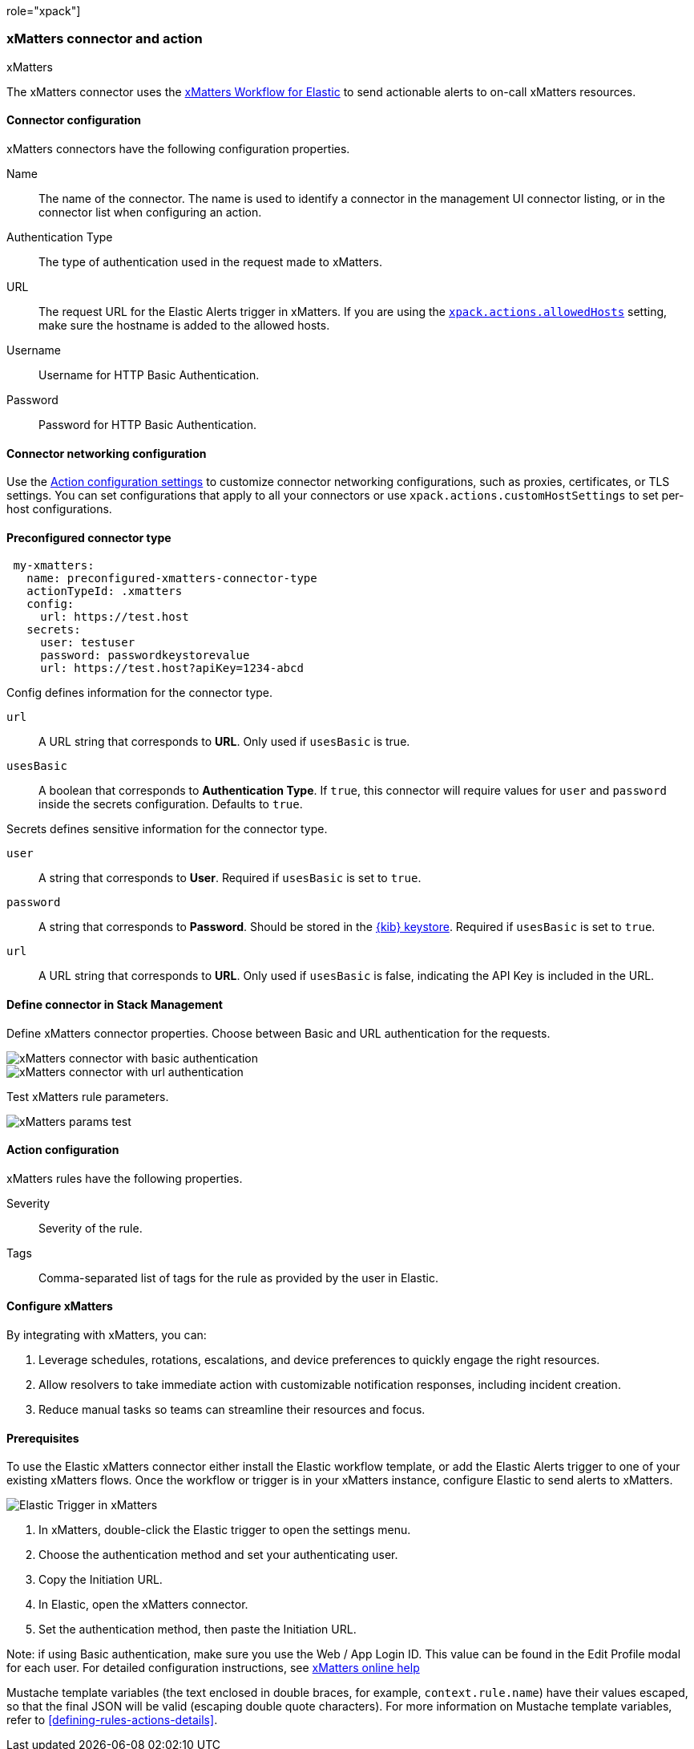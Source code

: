 role="xpack"]
[[xmatters-action-type]]
=== xMatters connector and action
++++
<titleabbrev>xMatters</titleabbrev>
++++

The xMatters connector uses the https://help.xmatters.com/integrations/#cshid=Elastic[xMatters Workflow for Elastic] to send actionable alerts to on-call xMatters resources.

[float]
[[xmatters-connector-configuration]]
==== Connector configuration

xMatters connectors have the following configuration properties.

Name::                                 The name of the connector. The name is used to identify a connector in the management UI connector listing, or in the connector list when configuring an action.
Authentication Type::                                                                                                                  The type of authentication used in the request made to xMatters.
URL:: The request URL for the Elastic Alerts trigger in xMatters. If you are using the <<action-settings, `xpack.actions.allowedHosts`>> setting, make sure the hostname is added to the allowed hosts.
Username::                                                                                                                                                      Username for HTTP Basic Authentication.
Password::                                                                                                                                                      Password for HTTP Basic Authentication.

[float]
[[xmatters-connector-networking-configuration]]
==== Connector networking configuration

Use the <<action-settings, Action configuration settings>> to customize connector networking configurations, such as proxies, certificates, or TLS settings. You can set configurations that apply to all your connectors or use `xpack.actions.customHostSettings` to set per-host configurations.

[float]
[[Preconfigured-xmatters-configuration]]
==== Preconfigured connector type

[source,text]
--
 my-xmatters:
   name: preconfigured-xmatters-connector-type
   actionTypeId: .xmatters
   config:
     url: https://test.host
   secrets:
     user: testuser
     password: passwordkeystorevalue
     url: https://test.host?apiKey=1234-abcd
--

Config defines information for the connector type.

`url`:: A URL string that corresponds to *URL*. Only used if `usesBasic` is true.

`usesBasic`:: A boolean that corresponds to *Authentication Type*. If `true`, this connector will require values for `user` and `password` inside the secrets configuration. Defaults to `true`.

Secrets defines sensitive information for the connector type.

`user`:: A string that corresponds to *User*. Required if `usesBasic` is set to `true`.

`password`:: A string that corresponds to *Password*. Should be stored in the <<creating-keystore, {kib} keystore>>. Required if `usesBasic` is set to `true`.

`url`:: A URL string that corresponds to *URL*. Only used if `usesBasic` is false, indicating the API Key is included in the URL.

[float]
[[define-xmatters-ui]]
==== Define connector in Stack Management

Define xMatters connector properties. Choose between Basic and URL authentication for the requests.

[role="screenshot"]
image::management/connectors/images/xmatters-connector-basic.png[xMatters connector with basic authentication]

[role="screenshot"]
image::management/connectors/images/xmatters-connector-url.png[xMatters connector with url authentication]

Test xMatters rule parameters.

[role="screenshot"]
image::management/connectors/images/xmatters-params-test.png[xMatters params test]

[float]
[[xmatters-action-configuration]]
==== Action configuration

xMatters rules have the following properties.

Severity::                                                     Severity of the rule.
Tags:: Comma-separated list of tags for the rule as provided by the user in Elastic.

[float]
[[xmatters-benefits]]
==== Configure xMatters

By integrating with xMatters, you can:

. Leverage schedules, rotations, escalations, and device preferences to quickly engage the right resources.
. Allow resolvers to take immediate action with customizable notification responses, including incident creation.
. Reduce manual tasks so teams can streamline their resources and focus.

[float]
[[xmatters-connector-prerequisites]]
==== Prerequisites
To use the Elastic xMatters connector either install the Elastic workflow template, or add the Elastic Alerts trigger to one of your existing xMatters flows. Once the workflow or trigger is in your xMatters instance, configure Elastic to send alerts to xMatters.

[role="screenshot"]
image::management/connectors/images/xmatters-copy-url.png[Elastic Trigger in xMatters]

. In xMatters, double-click the Elastic trigger to open the settings menu.
. Choose the authentication method and set your authenticating user.
. Copy the Initiation URL.
. In Elastic, open the xMatters connector.
. Set the authentication method, then paste the Initiation URL.

Note: if using Basic authentication, make sure you use the Web / App Login ID. This value can be found in the Edit Profile modal for each user.
For detailed configuration instructions, see https://help.xmatters.com/ondemand/#cshid=ElasticTrigger[xMatters online help]

Mustache template variables (the text enclosed in double braces, for example, `context.rule.name`) have
their values escaped, so that the final JSON will be valid (escaping double quote characters).
For more information on Mustache template variables, refer to <<defining-rules-actions-details>>.
